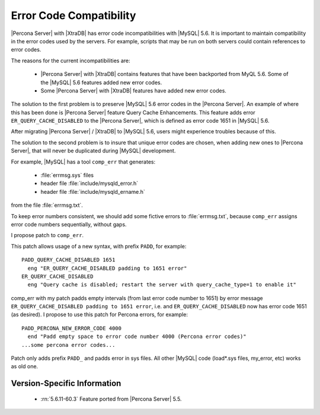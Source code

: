 .. _error_pad:

==========================
 Error Code Compatibility
==========================

|Percona Server| with |XtraDB| has error code incompatibilities with |MySQL| 5.6. It is important to maintain compatibility in the error codes used by the servers. For example, scripts that may be run on both servers could contain references to error codes.

The reasons for the current incompatibilities are:

  * |Percona Server| with |XtraDB| contains features that have been backported from MyQL 5.6. Some of the |MySQL| 5.6 features added new error codes.

  * Some |Percona Server| with |XtraDB| features have added new error codes.

The solution to the first problem is to preserve |MySQL| 5.6 error codes in the |Percona Server|. An example of where this has been done is |Percona Server| feature Query Cache Enhancements. This feature adds error ``ER_QUERY_CACHE_DISABLED`` to the |Percona Server|, which is defined as error code 1651 in |MySQL| 5.6.

After migrating |Percona Server| / |XtraDB| to |MySQL| 5.6, users might experience troubles because of this.

The solution to the second problem is to insure that unique error codes are chosen, when adding new ones to |Percona Server|, that will never be duplicated during |MySQL| development.

For example, |MySQL| has a tool ``comp_err`` that generates:

  - :file:`errmsg.sys` files

  - header file :file:`include/mysqld_error.h`

  - header file :file:`include/mysqld_ername.h`

from the file :file:`errmsg.txt`.

To keep error numbers consistent, we should add some fictive errors to :file:`errmsg.txt`, because ``comp_err`` assigns error code numbers sequentially, without gaps.

I propose patch to ``comp_err``.

This patch allows usage of a new syntax, with prefix ``PADD``, for example: ::

  PADD_QUERY_CACHE_DISABLED 1651
    eng "ER_QUERY_CACHE_DISABLED padding to 1651 error"
  ER_QUERY_CACHE_DISABLED
    eng "Query cache is disabled; restart the server with query_cache_type=1 to enable it"

comp_err with my patch padds empty intervals (from last error code number to 1651) by error message ``ER_QUERY_CACHE_DISABLED padding to 1651 error``, i.e. and ``ER_QUERY_CACHE_DISABLED`` now has error code 1651 (as desired). I propose to use this patch for Percona errors, for example: ::

  PADD_PERCONA_NEW_ERROR_CODE 4000
    end "Padd empty space to error code number 4000 (Percona error codes)"
  ...some percona error codes...

Patch only adds prefix ``PADD_`` and padds error in sys files. All other |MySQL| code (load*.sys files, my_error, etc) works as old one.


Version-Specific Information
============================

  * :rn:`5.6.11-60.3`
    Feature ported from |Percona Server| 5.5.
